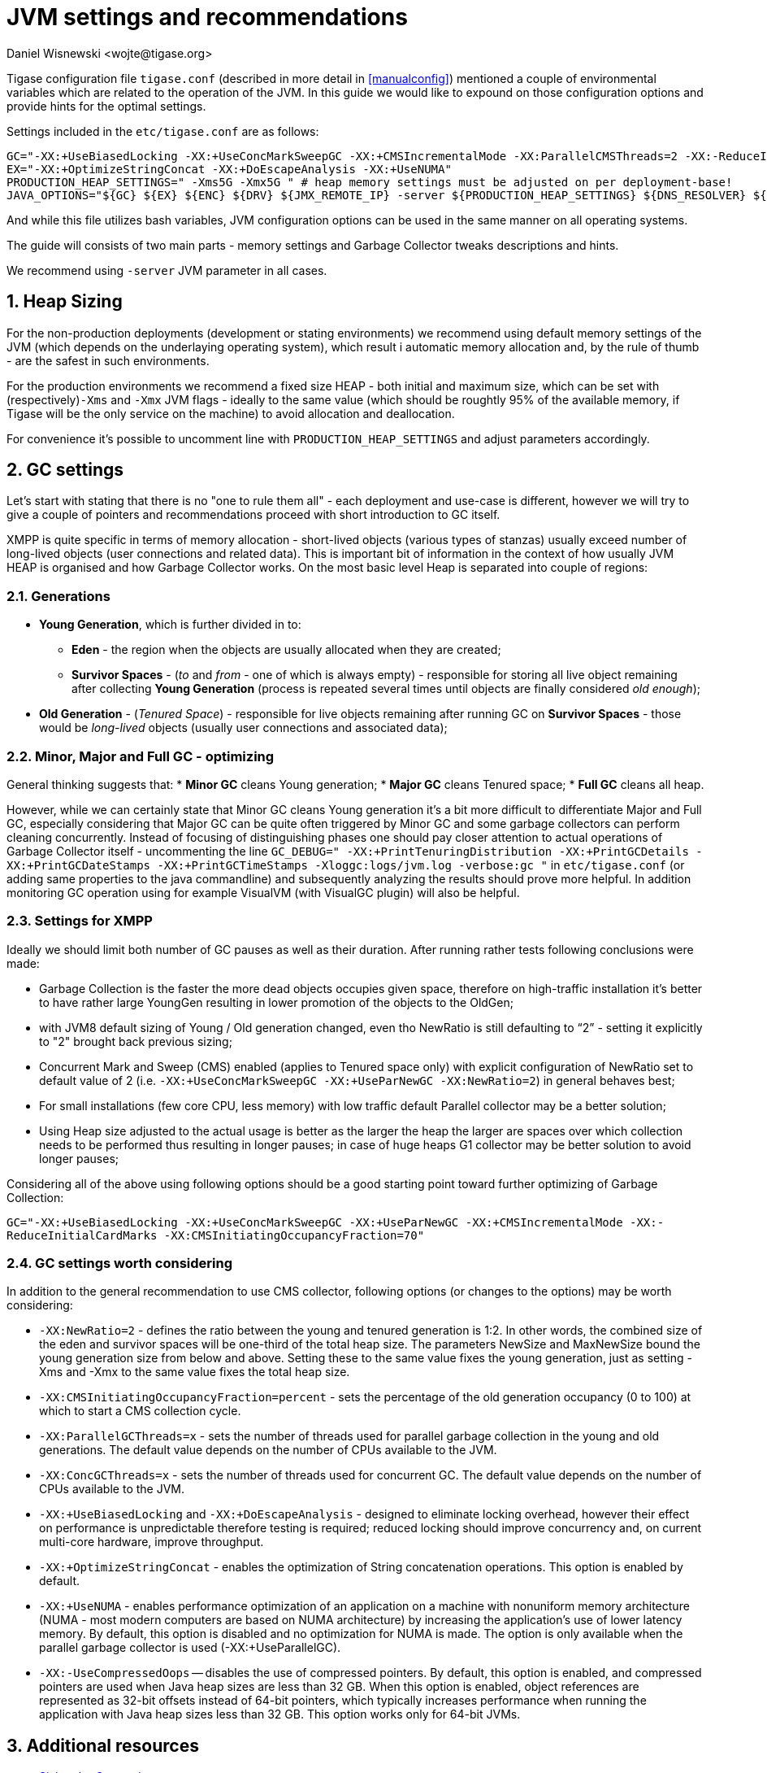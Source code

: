 [[jvm_settings]]
= JVM settings and recommendations
:author: Daniel Wisnewski <wojte@tigase.org>
:version: v1.0, June 2016.
:date: 2016-06-02

:toc:
:numbered:
:website: http://tigase.net

Tigase configuration file `tigase.conf` (described in more detail in <<manualconfig>>) mentioned a couple of environmental variables which are related to the operation of the JVM. In this guide we would like to expound on those configuration options and provide hints for the optimal settings.

Settings included in the `etc/tigase.conf` are as follows:

[source, bash]
----
GC="-XX:+UseBiasedLocking -XX:+UseConcMarkSweepGC -XX:+CMSIncrementalMode -XX:ParallelCMSThreads=2 -XX:-ReduceInitialCardMarks"
EX="-XX:+OptimizeStringConcat -XX:+DoEscapeAnalysis -XX:+UseNUMA"
PRODUCTION_HEAP_SETTINGS=" -Xms5G -Xmx5G " # heap memory settings must be adjusted on per deployment-base!
JAVA_OPTIONS="${GC} ${EX} ${ENC} ${DRV} ${JMX_REMOTE_IP} -server ${PRODUCTION_HEAP_SETTINGS} ${DNS_RESOLVER} ${INTERNAL_IP} ${EXTERNAL_IP}  -XX:MaxDirectMemorySize=128m "
----

And while this file utilizes bash variables, JVM configuration options can be used in the same manner on all operating systems.

The guide will consists of two main parts - memory settings and Garbage Collector tweaks descriptions and hints.

We recommend using `-server` JVM parameter in all cases.

== Heap Sizing

For the non-production deployments (development or stating environments) we recommend using default memory settings of the JVM (which depends on the underlaying operating system), which result i automatic memory allocation and, by the rule of thumb - are the safest in such environments.

For the production environments we recommend a fixed size HEAP - both initial and maximum size, which can be set with (respectively)`-Xms` and `-Xmx` JVM flags - ideally to the same value (which should be roughtly 95% of the available memory, if Tigase will be the only service on the machine) to avoid allocation and deallocation.

For convenience it's possible to uncomment line with `PRODUCTION_HEAP_SETTINGS` and adjust parameters accordingly.

== GC settings

Let's start with stating that there is no "one to rule them all" - each deployment and use-case is different, however we will try to give a couple of pointers and recommendations proceed with short introduction to GC itself.

XMPP is quite specific in terms of memory allocation - short-lived objects (various types of stanzas) usually exceed number of long-lived objects (user connections and related data). This is important bit of information in the context of how usually JVM HEAP is organised and how Garbage Collector works. On the most basic level Heap is separated into couple of regions:

=== Generations

* *Young Generation*, which is further divided in to:
** *Eden* - the region when the objects are usually allocated when they are created;
** *Survivor Spaces* - (_to_ and _from_ - one of which is always empty) - responsible for storing all live object remaining after collecting *Young Generation* (process is repeated several times until objects are finally considered _old enough_);
* *Old Generation* - (_Tenured Space_) - responsible for live objects remaining after running GC on *Survivor Spaces* - those would be _long-lived_ objects (usually user connections and associated data);

=== Minor, Major and Full GC - optimizing

General thinking suggests that:
* *Minor GC* cleans Young generation;
* *Major GC* cleans Tenured space;
* *Full GC* cleans all heap.

However, while we can certainly state that Minor GC cleans Young generation it's a bit more difficult to differentiate Major and Full GC, especially considering that Major GC can be quite often triggered by Minor GC and some garbage collectors can perform cleaning concurrently. Instead of focusing of distinguishing phases one should pay closer attention to actual operations of Garbage Collector itself - uncommenting the line `GC_DEBUG=" -XX:+PrintTenuringDistribution -XX:+PrintGCDetails -XX:+PrintGCDateStamps -XX:+PrintGCTimeStamps -Xloggc:logs/jvm.log -verbose:gc "` in `etc/tigase.conf` (or adding same properties to the java commandline) and subsequently analyzing the results should prove more helpful. In addition monitoring GC operation using for example VisualVM (with VisualGC plugin) will also be helpful.

=== Settings for XMPP

Ideally we should limit both number of GC pauses as well as their duration. After running rather tests following conclusions were made:

* Garbage Collection is the faster the more dead objects occupies given space, therefore on high-traffic installation it’s better to have rather large YoungGen resulting in lower promotion of the objects to the OldGen;
* with JVM8 default sizing of Young / Old generation changed, even tho NewRatio is still defaulting to “2” - setting it explicitly to "2" brought back previous sizing;
* Concurrent Mark and Sweep (CMS) enabled (applies to Tenured space only) with explicit configuration of NewRatio set to default value of 2 (i.e. `-XX:+UseConcMarkSweepGC -XX:+UseParNewGC -XX:NewRatio=2`) in general behaves best;
* For small installations (few core CPU, less memory) with low traffic default Parallel collector may be a better solution;
* Using Heap size adjusted to the actual usage is better as the larger the heap the larger are spaces over which collection needs to be performed thus resulting in longer pauses; in case of huge heaps G1 collector may be better solution to avoid longer pauses;

Considering all of the above using following options should be a good starting point toward further optimizing of Garbage Collection:

`GC="-XX:+UseBiasedLocking -XX:+UseConcMarkSweepGC -XX:+UseParNewGC -XX:+CMSIncrementalMode -XX:-ReduceInitialCardMarks -XX:CMSInitiatingOccupancyFraction=70"`

=== GC settings worth considering

In addition to the general recommendation to use CMS collector, following options (or changes to the options) may be worth considering:

* `-XX:NewRatio=2` - defines the ratio between the young and tenured generation is 1:2. In other words, the combined size of the eden and survivor spaces will be one-third of the total heap size. The parameters NewSize and MaxNewSize bound the young generation size from below and above. Setting these to the same value fixes the young generation, just as setting -Xms and -Xmx to the same value fixes the total heap size.
* `-XX:CMSInitiatingOccupancyFraction=percent` - sets the percentage of the old generation occupancy (0 to 100) at which to start a CMS collection cycle.
* `-XX:ParallelGCThreads=x` - sets the number of threads used for parallel garbage collection in the young and old generations. The default value depends on the number of CPUs available to the JVM.
* `-XX:ConcGCThreads=x` - sets the number of threads used for concurrent GC. The default value depends on the number of CPUs available to the JVM.
* `-XX:+UseBiasedLocking` and `-XX:+DoEscapeAnalysis` - designed to eliminate locking overhead, however their effect on performance is unpredictable therefore testing is required; reduced locking should improve concurrency and, on current multi-core hardware, improve throughput.
* `-XX:+OptimizeStringConcat` - enables the optimization of String concatenation operations. This option is enabled by default.
* `-XX:+UseNUMA` - enables performance optimization of an application on a machine with nonuniform memory architecture (NUMA - most modern computers are based on NUMA architecture) by increasing the application's use of lower latency memory. By default, this option is disabled and no optimization for NUMA is made. The option is only available when the parallel garbage collector is used (-XX:+UseParallelGC).
* `-XX:-UseCompressedOops` -- disables the use of compressed pointers. By default, this option is enabled, and compressed pointers are used when Java heap sizes are less than 32 GB. When this option is enabled, object references are represented as 32-bit offsets instead of 64-bit pointers, which typically increases performance when running the application with Java heap sizes less than 32 GB. This option works only for 64-bit JVMs.

== Additional resources

* https://docs.oracle.com/javase/8/docs/technotes/guides/vm/gctuning/sizing.html[Sizing the Generations]
* http://www.c0t0d0s0.org/archives/6617-About-Java,-parallel-garbage-collection-and-processor-sets.html[About Java, parallel garbage collection and processor sets]
* http://hiroshiyamauchi.blogspot.cl/2009/12/gc-threads.html[GC Threads]
* https://github.com/chewiebug/GCViewer#readme[GCViewer readme]
* http://docs.oracle.com/javase/7/docs/technotes/guides/vm/performance-enhancements-7.html[Java HotSpot™ Virtual Machine Performance Enhancements]
* https://plumbr.eu/java-garbage-collection-handbook[Java Garbage Collection handbook]
* Useful JVM Flags
** https://blog.codecentric.de/en/2012/07/useful-jvm-flags-part-1-jvm-types-and-compiler-modes/[Part 1 - JVM Types and Compiler Modes]
** https://blog.codecentric.de/en/2012/07/useful-jvm-flags-part-2-flag-categories-and-jit-compiler-diagnostics/[Part 2 - Flag Categories and JIT Compiler Diagnostics)]
** https://blog.codecentric.de/en/2012/07/useful-jvm-flags-part-3-printing-all-xx-flags-and-their-values/[Part 3 - Printing all XX Flags and their Values]
** https://blog.codecentric.de/en/2012/07/useful-jvm-flags-part-4-heap-tuning/[Part 4 - Heap Tuning]
** https://blog.codecentric.de/en/2012/08/useful-jvm-flags-part-5-young-generation-garbage-collection/[Part 5 - Young Generation Garbage Collection]
** https://blog.codecentric.de/en/2013/01/useful-jvm-flags-part-6-throughput-collector/[Part 6 - Throughput Collector]
** https://blog.codecentric.de/en/2013/10/useful-jvm-flags-part-7-cms-collector/[Part 7 - CMS Collector]
** https://blog.codecentric.de/en/2014/01/useful-jvm-flags-part-8-gc-logging/[Part 8 - GC Logging]
